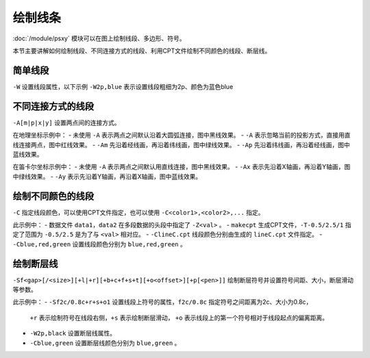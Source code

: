 绘制线条
========

:doc:`/module/psxy` 模块可以在图上绘制线段、多边形、符号。

本节主要讲解如何绘制线段、不同连接方式的线段、利用CPT文件绘制不同颜色的线段、断层线。
 
简单线段
--------

``-W`` 设置线段属性，以下示例 ``-W2p,blue`` 表示设置线段粗细为2p、颜色为蓝色blue

.. gmt-plot::
   :language: bash
   :caption: 简单线段示例

   gmt psxy -JX10c/10c -R0/9/0/9 -B1 -W2p,blue > lineSimp.ps <<EOF
   >
   1 2
   2 1
   3 4
   5 4
   >
   7 4
   8 5
   6 6
   8 8
   EOF 
   
不同连接方式的线段
------------------

``-A[m|p|x|y]`` 设置两点间的连接方式。

.. gmt-plot::
   :language: bash
   :caption: 地理坐标下不同连接方式的线段

   PS=lineGeo.ps
   gmt psbasemap -JN90/10c -R0/180/-90/90 -Bx60 -By30 -K > $PS
   gmt psxy -J -R -W1p -O -K >> $PS <<EOF
   150 -70
   30 70
   EOF
   gmt psxy -J -R -W1p,red -A -O -K >> $PS <<EOF
   150 -70
   30 70
   EOF
   gmt psxy -J -R -W1p,green -Am -O -K >> $PS <<EOF
   150 -70
   30 70
   EOF
   gmt psxy -J -R -W1p,blue -Ap -O >> $PS <<EOF
   150 -70
   30 70
   EOF

在地理坐标示例中：
- 未使用 ``-A`` 表示两点之间默认沿着大圆弧连接，图中黑线效果。
- ``-A`` 表示忽略当前的投影方式，直接用直线连接两点，图中红线效果。
- ``-Am`` 先沿着经线画，再沿着纬线画，图中绿线效果。
- ``-Ap`` 先沿着纬线画，再沿着经线画，图中蓝线效果。   
   
.. gmt-plot::
   :language: bash
   :caption: 笛卡尔坐标下不同连接方式的线段

   PS=lineCart.ps
   gmt psbasemap -JX10/10c -R0/180/-90/90 -Bx60 -By30 -K > $PS
   gmt psxy -J -R -W1p -O -K >> $PS <<EOF
   150 -70
   30 70
   EOF
   gmt psxy -J -R -W1p,green -Ax -O -K >> $PS <<EOF
   150 -70
   30 70
   EOF
   gmt psxy -J -R -W1p,blue -Ay -O >> $PS <<EOF
   150 -70
   30 70
   EOF

在笛卡尔坐标示例中：
- 未使用 ``-A`` 表示两点之间默认用直线连接，图中黑线效果。
- ``-Ax`` 表示先沿着X轴画，再沿着Y轴画，图中绿线效果。
- ``-Ay`` 表示先沿着Y轴画，再沿着X轴画，图中蓝线效果。   
   
绘制不同颜色的线段
------------------

``-C`` 指定线段颜色，可以使用CPT文件指定，也可以使用 ``-C<color1>,<color2>,...`` 指定。

.. gmt-plot::
   :language: bash
   :caption: 不同颜色的线段示例图

   R=0/9/0/9
   J=X9c/9c
   PS=lineColo.ps
   gmt makecpt -Crainbow -T-0.5/2.5/1 > lineC.cpt
   gmt psbasemap -J$J -R$R -B1 -K > $PS
   gmt psxy -J$J -R$R -ClineC.cpt -W2p -O -K >> $PS <<EOF
   > -Z0
   2 1
   3 2
   > -Z1
   4 1
   5 2
   > -Z2
   1 2
   3 4
   EOF
   gmt psxy -J$J -R$R -Cblue,red,green -W2p -O >> $PS <<EOF
   > -Z0
   5 8
   6 7
   > -Z1
   7 6
   8 5
   > -Z2
   4 7
   7 4
   EOF

此示例中：
- 数据文件 ``data1``，\ ``data2`` 在多段数据的头段中指定了 ``-Z<val>`` 。
- ``makecpt`` 生成CPT文件，\ ``-T-0.5/2.5/1`` 指定了范围为 ``-0.5/2.5``  是为了与 ``<val>`` 相对应。
- ``-ClineC.cpt`` 线段颜色分别由生成的 ``lineC.cpt`` 文件指定。
- ``-Cblue,red,green`` 设置线段颜色分别为 ``blue,red,green`` 。   
   
绘制断层线
----------

``-Sf<gap>[/<size>][+l|+r][+b+c+f+s+t][+o<offset>][+p[<pen>]]`` 绘制断层符号并设置符号间距、大小，断层滑动等参数。

.. gmt-plot::
   :language: bash
   :caption: 断层线

   R=0/9/0/9
   J=X9c/9c
   PS=lineFault.ps
   gmt psbasemap -J$J -R$R -B1 -K > $PS
   gmt psxy -J$J -R$R -Sf1c/0.4c+l+s -W2p,black -O -K >> $PS <<EOF
   > -Z0
   3 2
   6 1
   > -Z1
   1 2
   3 4
   EOF
   gmt psxy -J$J -R$R -Sf2c/0.8c+r+s+o1 -Cblue,green -W2p -O >> $PS <<EOF
   > -Z0
   6 6
   8 8
   > -Z1
   4 7
   7 4
   EOF

此示例中：
- ``-Sf2c/0.8c+r+s+o1`` 设置线段上符号的属性，\ ``f2c/0.8c`` 指定符号之间距离为2c、大小为0.8c，
  ``+r`` 表示绘制符号在线段右侧，\ ``+s`` 表示绘制断层滑动，
  ``+o`` 表示线段上的第一个符号相对于线段起点的偏离距离。
- ``-W2p,black`` 设置断层线属性。 
- ``-Cblue,green`` 设置断层线颜色分别为 ``blue,green`` 。     
   
